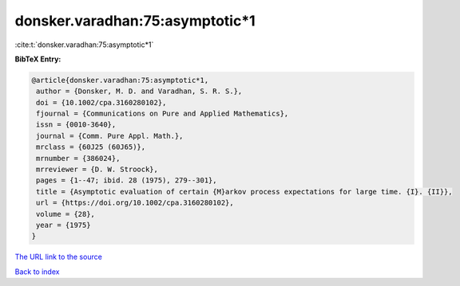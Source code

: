 donsker.varadhan:75:asymptotic*1
================================

:cite:t:`donsker.varadhan:75:asymptotic*1`

**BibTeX Entry:**

.. code-block:: bibtex

   @article{donsker.varadhan:75:asymptotic*1,
    author = {Donsker, M. D. and Varadhan, S. R. S.},
    doi = {10.1002/cpa.3160280102},
    fjournal = {Communications on Pure and Applied Mathematics},
    issn = {0010-3640},
    journal = {Comm. Pure Appl. Math.},
    mrclass = {60J25 (60J65)},
    mrnumber = {386024},
    mrreviewer = {D. W. Stroock},
    pages = {1--47; ibid. 28 (1975), 279--301},
    title = {Asymptotic evaluation of certain {M}arkov process expectations for large time. {I}. {II}},
    url = {https://doi.org/10.1002/cpa.3160280102},
    volume = {28},
    year = {1975}
   }
`The URL link to the source <ttps://doi.org/10.1002/cpa.3160280102}>`_


`Back to index <../By-Cite-Keys.html>`_
